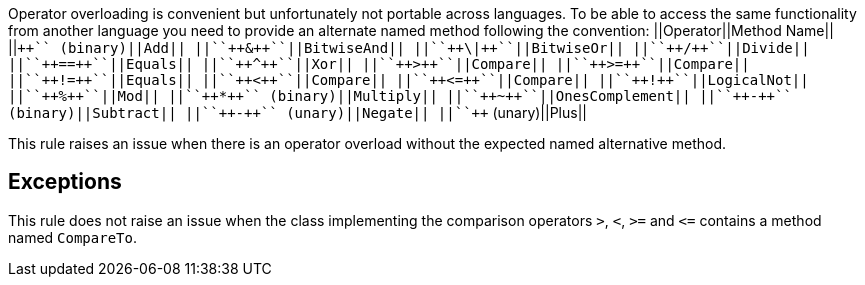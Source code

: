 Operator overloading is convenient but unfortunately not portable across languages. To be able to access the same functionality from another language you need to provide an alternate named method following the convention:
||Operator||Method Name||
||``+++++`` (binary)||Add||
||``++&++``||BitwiseAnd||
||``++\|++``||BitwiseOr||
||``++/++``||Divide||
||``++==++``||Equals||
||``++^++``||Xor||
||``++>++``||Compare||
||``++>=++``||Compare||
||``++!=++``||Equals||
||``++<++``||Compare||
||``++<=++``||Compare||
||``++!++``||LogicalNot||
||``++%++``||Mod||
||``++*++`` (binary)||Multiply||
||``++~++``||OnesComplement||
||``++-++`` (binary)||Subtract||
||``++-++`` (unary)||Negate||
||``+++++`` (unary)||Plus||

This rule raises an issue when there is an operator overload without the expected named alternative method.


== Exceptions

This rule does not raise an issue when the class implementing the comparison operators ``++>++``, ``++<++``, ``++>=++`` and ``++<=++`` contains a method named ``++CompareTo++``.

